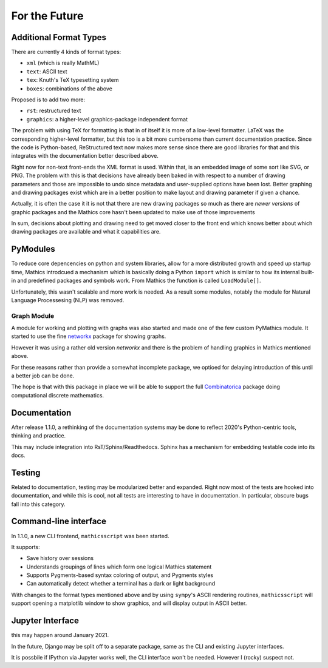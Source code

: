 For the Future
==============

Additional Format Types
-----------------------

There are currently 4 kinds of format types:

- ``xml`` (which is really MathML)
- ``text``: ASCII text
- ``tex``: Knuth's TeX typesetting system
- ``boxes``: combinations of the above

Proposed is to add two more:

- ``rst``: restructured text
- ``graphics``: a higher-level graphics-package independent format

The problem with using TeX for formatting is that in of itself it is
more of a low-level formatter. LaTeX was the corresponding
higher-level formatter, but this too is a bit more cumbersome than
current documentation practice. Since the code is Python-based,
ReStructured text now makes more sense since there are good libraries
for that and this integrates with the documentation better described
above.

Right now for non-text front-ends the XML format is used. Within that,
is an embedded image of some sort like SVG, or PNG. The problem with
this is that decisions have already been baked in with respect to a
number of drawing parameters and those are impossible to undo since
metadata and user-supplied options have been lost. Better graphing and
drawing packages exist which are in a better position to make layout
and drawing parameter if given a chance.

Actually, it is often the case it it is not that there are new drawing
packages so much as there are *newer* *versions* of graphic packages and the
Mathics core hasn't been updated to make use of those improvements

In sum, decisions about plotting and drawing need to get moved closer
to the front end which knows better about which drawing packages are
available and what it capabilities are.

PyModules
---------

To reduce core depencencies on python and system libraries, allow for
a more distributed growth and speed up startup time, Mathics
introdcued a mechanism which is basically doing a Python ``import``
which is similar to how its internal built-in and predefined packages
and symbols work. From Mathics the function is called ``LoadModule[]``.

Unfortunately, this wasn't scalable and more work is needed. As a
result some modules, notably the module for Natural Language
Processesing (NLP) was removed.

Graph Module
++++++++++++

A module for working and plotting with graphs was also started and
made one of the few custom PyMathics module. It started to use the
fine `networkx <https://networkx.github.io/>`_ package for showing
graphs.

However it was using a rather old version *networkx* and there is the
problem of handling graphics in Mathics mentioned above.

For these reasons rather than provide a somewhat incomplete package,
we optioed for delaying introduction of this until a better job can be
done.

The hope is that with this package in place we will be able to support
the full `Combinatorica
<http://homepage.divms.uiowa.edu/~sriram/Combinatorica/>`_ package
doing computational discrete mathematics.


Documentation
-------------

After release 1.1.0, a rethinking of the documentation systems may be
done to reflect 2020's Python-centric tools, thinking and practice.

This may include integration into RsT/Sphinx/Readthedocs.
Sphinx has a mechanism for embedding testable code into its docs.

Testing
-------

Related to documentation, testing may be modularized better and
expanded. Right now most of the tests are hooked into documentation,
and while this is cool, not all tests are interesting to have in
documentation. In particular, obscure bugs fall into this category.

Command-line interface
----------------------

In 1.1.0, a new CLI frontend, ``mathicsscript`` was been started.

It supports:

* Save history over sessions
* Understands groupings of lines which form one logical Mathics statement
* Supports Pygments-based syntax coloring of output, and Pygments styles
* Can automatically detect whether a terminal has a dark or light background

With changes to the format types mentioned above and by using
``sympy``'s ASCII rendering routines, ``mathicsscript`` will support
opening a matplotlib window to show graphics, and will display output
in ASCII better.

Jupyter Interface
-----------------

this may happen around January 2021.

In the future, Django may be split off to a separate package, same as
the CLI and existing Jupyter interfaces.

It is possbile if IPython via Jupyter works well, the CLI interface
won't be needed. However I (rocky) suspect not.
